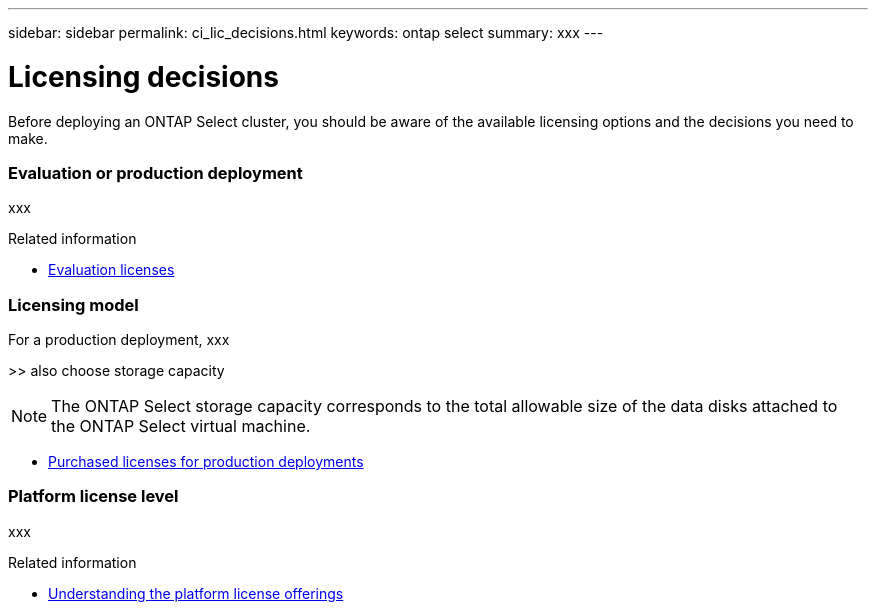 ---
sidebar: sidebar
permalink: ci_lic_decisions.html
keywords: ontap select
summary: xxx
---

= Licensing decisions
:hardbreaks:
:nofooter:
:icons: font
:linkattrs:
:imagesdir: ./media/

[.lead]
Before deploying an ONTAP Select cluster, you should be aware of the available licensing options and the decisions you need to make.

=== *Evaluation or production deployment*

xxx

.Related information

* link:ci_lic_evaluation.html[Evaluation licenses]

=== *Licensing model*

For a production deployment, xxx

>> also choose storage capacity

NOTE: The ONTAP Select storage capacity corresponds to the total allowable size of the data disks attached to the ONTAP Select virtual machine.

* link:ci_lic_production.html[Purchased licenses for production deployments]

=== *Platform license level*

xxx

.Related information

* link:ci_lic_platforms.html[Understanding the platform license offerings]
